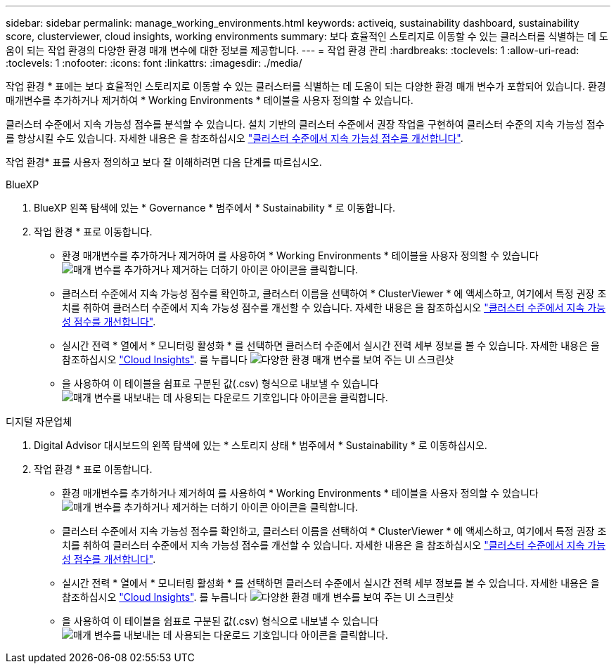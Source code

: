 ---
sidebar: sidebar 
permalink: manage_working_environments.html 
keywords: activeiq, sustainability dashboard, sustainability score, clusterviewer, cloud insights, working environments 
summary: 보다 효율적인 스토리지로 이동할 수 있는 클러스터를 식별하는 데 도움이 되는 작업 환경의 다양한 환경 매개 변수에 대한 정보를 제공합니다. 
---
= 작업 환경 관리
:hardbreaks:
:toclevels: 1
:allow-uri-read: 
:toclevels: 1
:nofooter: 
:icons: font
:linkattrs: 
:imagesdir: ./media/


[role="lead"]
작업 환경 * 표에는 보다 효율적인 스토리지로 이동할 수 있는 클러스터를 식별하는 데 도움이 되는 다양한 환경 매개 변수가 포함되어 있습니다. 환경 매개변수를 추가하거나 제거하여 * Working Environments * 테이블을 사용자 정의할 수 있습니다.

클러스터 수준에서 지속 가능성 점수를 분석할 수 있습니다. 설치 기반의 클러스터 수준에서 권장 작업을 구현하여 클러스터 수준의 지속 가능성 점수를 향상시킬 수도 있습니다. 자세한 내용은 을 참조하십시오 link:improve_sustainability_score.html["클러스터 수준에서 지속 가능성 점수를 개선합니다"].

작업 환경* 표를 사용자 정의하고 보다 잘 이해하려면 다음 단계를 따르십시오.

[role="tabbed-block"]
====
.BlueXP
--
. BlueXP 왼쪽 탐색에 있는 * Governance * 범주에서 * Sustainability * 로 이동합니다.
. 작업 환경 * 표로 이동합니다.
+
** 환경 매개변수를 추가하거나 제거하여 를 사용하여 * Working Environments * 테이블을 사용자 정의할 수 있습니다 image:add_icon.png["매개 변수를 추가하거나 제거하는 더하기 아이콘"] 아이콘을 클릭합니다.
** 클러스터 수준에서 지속 가능성 점수를 확인하고, 클러스터 이름을 선택하여 * ClusterViewer * 에 액세스하고, 여기에서 특정 권장 조치를 취하여 클러스터 수준에서 지속 가능성 점수를 개선할 수 있습니다. 자세한 내용은 을 참조하십시오 link:improve_sustainability_score.html["클러스터 수준에서 지속 가능성 점수를 개선합니다"].
** 실시간 전력 * 열에서 * 모니터링 활성화 * 를 선택하면 클러스터 수준에서 실시간 전력 세부 정보를 볼 수 있습니다. 자세한 내용은 을 참조하십시오 link:https://docs.netapp.com/us-en/cloudinsights/task_getting_started_with_cloud_insights.html["Cloud Insights"^].
  를 누릅니다
image:working_environments.png["다양한 환경 매개 변수를 보여 주는 UI 스크린샷"]
** 을 사용하여 이 테이블을 쉼표로 구분된 값(.csv) 형식으로 내보낼 수 있습니다 image:download_icon.png["매개 변수를 내보내는 데 사용되는 다운로드 기호입니다"] 아이콘을 클릭합니다.




--
.디지털 자문업체
--
. Digital Advisor 대시보드의 왼쪽 탐색에 있는 * 스토리지 상태 * 범주에서 * Sustainability * 로 이동하십시오.
. 작업 환경 * 표로 이동합니다.
+
** 환경 매개변수를 추가하거나 제거하여 를 사용하여 * Working Environments * 테이블을 사용자 정의할 수 있습니다 image:add_icon.png["매개 변수를 추가하거나 제거하는 더하기 아이콘"] 아이콘을 클릭합니다.
** 클러스터 수준에서 지속 가능성 점수를 확인하고, 클러스터 이름을 선택하여 * ClusterViewer * 에 액세스하고, 여기에서 특정 권장 조치를 취하여 클러스터 수준에서 지속 가능성 점수를 개선할 수 있습니다. 자세한 내용은 을 참조하십시오 link:improve_sustainability_score.html["클러스터 수준에서 지속 가능성 점수를 개선합니다"].
** 실시간 전력 * 열에서 * 모니터링 활성화 * 를 선택하면 클러스터 수준에서 실시간 전력 세부 정보를 볼 수 있습니다. 자세한 내용은 을 참조하십시오 link:https://docs.netapp.com/us-en/cloudinsights/task_getting_started_with_cloud_insights.html["Cloud Insights"^].
  를 누릅니다
image:working_environments.png["다양한 환경 매개 변수를 보여 주는 UI 스크린샷"]
** 을 사용하여 이 테이블을 쉼표로 구분된 값(.csv) 형식으로 내보낼 수 있습니다 image:download_icon.png["매개 변수를 내보내는 데 사용되는 다운로드 기호입니다"] 아이콘을 클릭합니다.




--
====